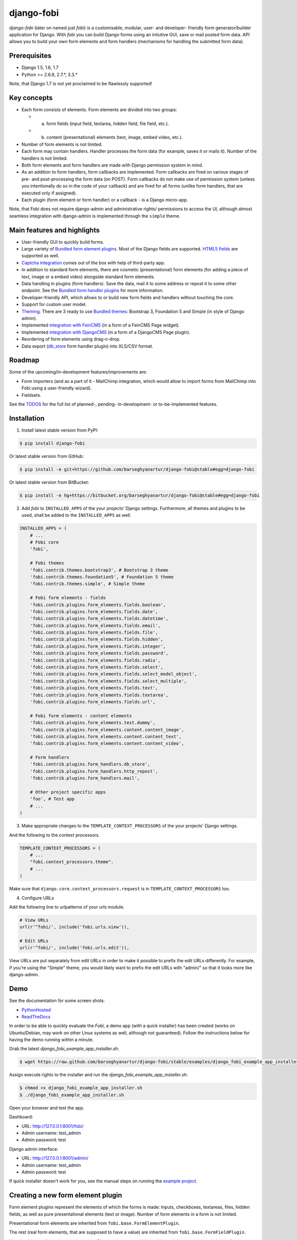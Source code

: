 ===============================================
django-fobi
===============================================
`django-fobi` (later on named just `fobi`) is a customisable, modular,
user- and developer- friendly form generator/builder application for Django. 
With `fobi` you can build Django forms using an intiutive GUI, save or
mail posted form data. API allows you to build your own form elements and
form handlers (mechanisms for handling the submitted form data).

Prerequisites
===============================================
- Django 1.5, 1.6, 1.7
- Python >= 2.6.8, 2.7.*, 3.3.*

Note, that Django 1.7 is not yet proclaimed to be flawlessly supported!

Key concepts
===============================================
- Each form consists of elements. Form elements are divided
  into two groups:

  - (a) form fields (input field, textarea, hidden field, file field, etc.).
  - (b) content (presentational) elements (text, image, embed video, etc.).

- Number of form elements is not limited.
- Each form may contain handlers. Handler processes the form data (for example,
  saves it or mails it). Number of the handlers is not limited.
- Both form elements and form handlers are made with Django permission system 
  in mind.
- As an addition to form handlers, form callbacks are implemented. Form 
  callbacks are fired on various stages of pre- and post-processing the form
  data (on POST). Form callbacks do not make use of permission system (unless
  you intentionally do so in the code of your callback) and are fired for all 
  forms (unlike form handlers, that are executed only if assigned).
- Each plugin (form element or form handler) or a callback - is a Django
  micro-app.

Note, that Fobi does not require django-admin and administrative rights/
permissions to access the UI, although almost seamless integration with
django-admin is implemented through the ``simple`` theme.

Main features and highlights
===============================================
- User-friendly GUI to quickly build forms.
- Large variety of `Bundled form element plugins`_. Most of the Django fields
  are supported. `HTML5 fields`_ are supported as well.
- `Captcha integration
  <https://github.com/barseghyanartur/django-fobi/tree/stable/src/fobi/contrib/plugins/form_elements/fields/captcha>`_
  comes out of the box with help of third-party app.
- In addition to standard form elements, there are cosmetic (presentational)
  form elements (for adding a piece of text, image or a embed video)
  alongside standard form elements.
- Data handling in plugins (form handlers). Save the data, mail it to some
  address or repost it to some other endpoint. See the
  `Bundled form handler plugins`_ for more information.
- Developer-friendly API, which allows to or build new form fields and handlers
  without touching the core.
- Support for custom user model.
- `Theming`_. There are 3 ready to use `Bundled themes`_: Bootstrap 3,
  Foundation 5 and Simple (in style of Django admin).
- Implemented `integration with FeinCMS
  <https://github.com/barseghyanartur/django-fobi/tree/stable/src/fobi/contrib/apps/feincms_integration>`_
  (in a form of a FeinCMS Page widget).
- Implemented `integration with DjangoCMS
  <https://github.com/barseghyanartur/django-fobi/tree/stable/src/fobi/contrib/apps/djangocms_integration>`_
  (in a form of a DjangoCMS Page plugin).
- Reordering of form elements using drag-n-drop.
- Data export (`db_store 
  <https://github.com/barseghyanartur/django-fobi/tree/stable/src/fobi/contrib/plugins/form_handlers/db_store>`_
  form handler plugin) into XLS/CSV format.

Roadmap
===============================================
Some of the upcoming/in-development features/improvements are:

- Form importers (and as a part of it - MailChimp integration,
  which would allow to import forms from MailChimp into Fobi using
  a user-friendly wizard).
- Fieldsets.

See the `TODOS <https://raw.githubusercontent.com/barseghyanartur/django-fobi/master/TODOS.rst>`_
for the full list of planned-, pending- in-development- or to-be-implemented
features.

Installation
===============================================

1. Install latest stable version from PyPI:

.. code-block:: none

    $ pip install django-fobi

Or latest stable version from GitHub:

.. code-block:: none

    $ pip install -e git+https://github.com/barseghyanartur/django-fobi@stable#egg=django-fobi

Or latest stable version from BitBucket:

.. code-block:: none

    $ pip install -e hg+https://bitbucket.org/barseghyanartur/django-fobi@stable#egg=django-fobi

2. Add `fobi` to ``INSTALLED_APPS`` of the your projects' Django settings. 
   Furthermore, all themes and plugins to be used, shall be added to the
   ``INSTALLED_APPS`` as well.

.. code-block:: python

    INSTALLED_APPS = (
        # ...
        # Fobi core
        'fobi',

        # Fobi themes
        'fobi.contrib.themes.bootstrap3', # Bootstrap 3 theme
        'fobi.contrib.themes.foundation5', # Foundation 5 theme
        'fobi.contrib.themes.simple', # Simple theme

        # Fobi form elements - fields
        'fobi.contrib.plugins.form_elements.fields.boolean',
        'fobi.contrib.plugins.form_elements.fields.date',
        'fobi.contrib.plugins.form_elements.fields.datetime',
        'fobi.contrib.plugins.form_elements.fields.email',
        'fobi.contrib.plugins.form_elements.fields.file',
        'fobi.contrib.plugins.form_elements.fields.hidden',
        'fobi.contrib.plugins.form_elements.fields.integer',
        'fobi.contrib.plugins.form_elements.fields.password',
        'fobi.contrib.plugins.form_elements.fields.radio',
        'fobi.contrib.plugins.form_elements.fields.select',
        'fobi.contrib.plugins.form_elements.fields.select_model_object',
        'fobi.contrib.plugins.form_elements.fields.select_multiple',
        'fobi.contrib.plugins.form_elements.fields.text',
        'fobi.contrib.plugins.form_elements.fields.textarea',
        'fobi.contrib.plugins.form_elements.fields.url',

        # Fobi form elements - content elements
        'fobi.contrib.plugins.form_elements.test.dummy',
        'fobi.contrib.plugins.form_elements.content.content_image',
        'fobi.contrib.plugins.form_elements.content.content_text',
        'fobi.contrib.plugins.form_elements.content.content_video',

        # Form handlers
        'fobi.contrib.plugins.form_handlers.db_store',
        'fobi.contrib.plugins.form_handlers.http_repost',
        'fobi.contrib.plugins.form_handlers.mail',

        # Other project specific apps
        'foo', # Test app
        # ...
    )

3. Make appropriate changes to the ``TEMPLATE_CONTEXT_PROCESSORS`` of the your
   projects' Django settings.

And the following to the context processors.

.. code-block:: python

    TEMPLATE_CONTEXT_PROCESSORS = (
        # ...
        "fobi.context_processors.theme".
        # ...
    )

Make sure that ``django.core.context_processors.request`` is in
``TEMPLATE_CONTEXT_PROCESSORS`` too.

4. Configure URLs

Add the following line to urlpatterns of your urls module.

.. code-block:: python

    # View URLs
    url(r'^fobi/', include('fobi.urls.view')),

    # Edit URLs
    url(r'^fobi/', include('fobi.urls.edit')),

View URLs are put separately from edit URLs in order to make it possible
to prefix the edit URLs differently. For example, if you're using the
"Simple" theme, you would likely want to prefix the edit URLs with "admin/"
so that it looks more like django-admin.

Demo
===============================================
See the documentation for some screen shots:

- `PythonHosted <http://pythonhosted.org/django-fobi/#screenshots>`_
- `ReadTheDocs <http://django-fobi.readthedocs.org/en/latest/#screenshots>`_

In order to be able to quickly evaluate the `Fobi`, a demo app (with a quick
installer) has been created (works on Ubuntu/Debian, may work on other Linux
systems as well, although not guaranteed). Follow the instructions below for
having the demo running within a minute.

Grab the latest `django_fobi_example_app_installer.sh`:

.. code-block:: none

    $ wget https://raw.github.com/barseghyanartur/django-fobi/stable/examples/django_fobi_example_app_installer.sh

Assign execute rights to the installer and run the
`django_fobi_example_app_installer.sh`:

.. code-block:: none

    $ chmod +x django_fobi_example_app_installer.sh
    $ ./django_fobi_example_app_installer.sh

Open your browser and test the app.

Dashboard:

- URL: http://127.0.0.1:8001/fobi/
- Admin username: test_admin
- Admin password: test

Django admin interface:

- URL: http://127.0.0.1:8001/admin/
- Admin username: test_admin
- Admin password: test

If quick installer doesn't work for you, see the manual steps on running the
`example project
<https://github.com/barseghyanartur/django-fobi/tree/stable/examples>`_.

Creating a new form element plugin
===============================================
Form element plugins represent the elements of which the forms is made:
Inputs, checkboxes, textareas, files, hidden fields, as well as pure
presentational elements (text or image). Number of form elements in a form
is not limited.

Presentational form elements are inherited from ``fobi.base.FormElementPlugin``.

The rest (real form elements, that are supposed to have a value)
are inherited from ``fobi.base.FormFieldPlugin``.

You should see a form element plugin as a Django micro app, which could have
its' own models, admin interface, etc.

Fobi comes with several bundled form element plugins. Do check the source code
as example.

Let's say, you want to create a textarea form element plugin.

There are several properties, each textarea should have. They are:

- `label` (string): HTML label of the textarea.
- `name` (string): HTML name of the textarea.
- `initial` (string): Initial value of the textarea.
- `required` (bool): Flag, which tells us whether the field is required or
  optional.

Let's name that plugin `sample_textarea`. The plugin directory should then have
the following structure.

.. code-block:: none

    path/to/sample_textarea/
    ├── __init__.py
    ├── fobi_form_elements.py # Where plugins are defined and registered
    ├── forms.py # Plugin configuration form
    └── widgets.py # Where plugins widgets are defined

Form element plugins should be registered in "fobi_form_elements.py" file. Each
plugin module should be put into the ``INSTALLED_APPS`` of your Django
projects' settings.

In some cases, you would need plugin specific overridable settings (see
``fobi.contrib.form_elements.fields.content.content_image`` plugin as an
example). You are advised to write your settings in such a way, that variables
of your Django project settings module would have `FOBI_PLUGIN_` prefix.

Define and register the form element plugin
-----------------------------------------------
Step by step review of a how to create and register a plugin and plugin
widgets. Note, that Fobi autodiscovers your plugins if you place them into a
file named `fobi_form_elements.py` of any Django app listed in
``INSTALLED_APPS`` of your Django projects' settings module.

path/to/sample_textarea/fobi_form_elements.py
~~~~~~~~~~~~~~~~~~~~~~~~~~~~~~~~~~~~~~~~~~~~~~~
A single form element plugin is registered by its' UID.

Required imports.

.. code-block:: python

    from django import forms
    from fobi.base import FormFieldPlugin, form_element_plugin_registry
    from path.to.sample_textarea.forms import SampleTextareaForm

Defining the Sample textarea plugin.

.. code-block:: python

    class SampleTextareaPlugin(FormFieldPlugin):
        uid = "sample_textarea"
        name = "Sample Textarea"
        form = SampleTextareaForm
        group = "Samples" # Group to which the plugin belongs to
        
        def get_form_field_instances(self):
            kwargs = {
                'required': self.data.required,
                'label': self.data.label,
                'initial': self.data.initial,
                'widget': forms.widgets.Textarea(attrs={})
            }

            return [(self.data.name, forms.CharField, kwargs),]

Registering the ``SampleTextareaPlugin`` plugin.

.. code-block:: python

    form_element_plugin_registry.register(SampleTextareaPlugin)

Note, that in case you want to define a pure presentational element, make use
of ``fobi.base.FormElementPlugin`` for subclassing, instead of
``fobi.base.FormFieldPlugin``.
See the source of the content plugins
(fobi.contrib.plugins.form_elements.content) as a an example.

There might be cases, when you need to do additional handling of the data upon
the successful form submittion. In such cases, you will need to define a 
``submit_plugin_form_data`` method in the plugin, which accepts the 
following arguments:

- `form_entry` (fobi.models.FormEntry): Form entry, which is being submitted.
- `request` (django.http.HttpRequest): The Django HTTP request.
- `form` (django.forms.Form): Form object (a valid one, which contains 
  the ``cleaned_data`` attribute).
  
Example (taken from fobi.contrib.plugins.form_elements.fields.file):

.. code-block:: python

    def submit_plugin_form_data(self, form_entry, request, form):
        # Get the file path
        file_path = form.cleaned_data.get(self.data.name, None)
        if file_path:
            # Handle the upload
            saved_file = handle_uploaded_file(FILES_UPLOAD_DIR, file_path)
            # Overwrite ``cleaned_data`` of the ``form`` with path to moved
            # file.
            form.cleaned_data[self.data.name] = "{0}{1}".format(
                settings.MEDIA_URL, saved_file
                )

        # It's critically important to return the ``form`` with updated
        # ``cleaned_data``
        return form

In the example below, the original form is being modified. If you don't want
the original form to be modified, do not return anything.

Check the file form element plugin
(fobi.contrib.plugins.form_elements.fields.file) for complete example.

path/to/sample_textarea/forms.py
~~~~~~~~~~~~~~~~~~~~~~~~~~~~~~~~~~~~~~~~~~~~~~~
Why to have another file for defining forms? Just to keep the code clean and
less messy, although you could perfectly define all your plugin forms in the
module `fobi_form_elements.py`, it's recommended to keep it separate.

Take into consideration, that `forms.py` is not an autodiscovered file pattern.
All your form element plugins should be registered in modules named
`fobi_form_elements.py`.

Required imports.

.. code-block:: python

    from django import forms
    from fobi.base import BasePluginForm

Form for for ``SampleTextareaPlugin`` form element plugin.

.. code-block:: python

    class SampleTextareaForm(forms.Form, BasePluginForm):
        plugin_data_fields = [
            ("name", ""),
            ("label", ""),
            ("initial", ""),
            ("required", False)
        ]

    name = forms.CharField(label="Name", required=True)
    label = forms.CharField(label="Label", required=True)
    initial = forms.CharField(label="Initial", required=False)
    required = forms.BooleanField(label="Required", required=False)

Note that although it's not being checked in the code, but for form 
field plugins the following fields should be present in the plugin
form (``BasePluginForm``) and the form plugin (``FormFieldPlugin``):

- name

In some cases, you might want to do something with the data
before it gets saved. For that purpose, ``save_plugin_data`` method
has been introduced.

See the following `example
<https://github.com/barseghyanartur/django-fobi/blob/stable/src/fobi/contrib/plugins/form_elements/content/image/forms.py>`_.

.. code-block:: python

    def save_plugin_data(self, request=None):
        """
        Saving the plugin data and moving the file.
        """
        file_path = self.cleaned_data.get('file', None)
        if file_path:
            saved_image = handle_uploaded_file(IMAGES_UPLOAD_DIR, file_path)
            self.cleaned_data['file'] = saved_image

path/to/sample_textarea/widgets.py
~~~~~~~~~~~~~~~~~~~~~~~~~~~~~~~~~~~~~~~~~~~~~~~
Required imports.

.. code-block:: python

    from fobi.base import FormElementPluginWidget

Defining the base plugin widget.

.. code-block:: python

    class BaseSampleTextareaPluginWidget(FormElementPluginWidget):
        # Same as ``uid`` value of the ``SampleTextareaPlugin``.
        plugin_uid = "sample_textarea"

path/to/sample_layout/fobi_form_elements.py
~~~~~~~~~~~~~~~~~~~~~~~~~~~~~~~~~~~~~~~~~~~~~~~
Register in the registry (in some module which is for sure to be loaded; it's
handy to do it in the theme module).

Required imports.

.. code-block:: python

    from fobi.base import form_element_plugin_widget_registry
    from path.to.sample_textarea.widgets import BaseSampleTextareaPluginWidget

Define the theme specific plugin.

.. code-block:: python

    class SampleTextareaPluginWidget(BaseSampleTextareaPluginWidget):
        theme_uid = 'bootstrap3' # Theme for which the widget is loaded
        media_js = ['sample_layout/js/fobi.plugins.form_elements.sample_textarea.js',]
        media_css = ['sample_layout/css/fobi.plugins.form_elements.sample_textarea.css',]

Register the widget.

.. code-block:: python

    form_element_plugin_widget_registry.register(SampleTextareaPluginWidget)

Form element plugin final steps
~~~~~~~~~~~~~~~~~~~~~~~~~~~~~~~~~~~~~~~~~~~~~~~
Now, that everything is ready, make sure your plugin module is added to
``INSTALLED_APPS``.

.. code-block:: python

    INSTALLED_APPS = (
        # ...
        'path.to.sample_textarea',
        # ...
    )

Afterwards, go to terminal and type the following command.

.. code-block:: none

    $ ./manage.py fobi_sync_plugins

If your HTTP server is running, you would then be able to see the new plugin
in the edit form interface.

Dashboard URL: http://127.0.0.1:8000/fobi/

Note, that you have to be logged in, in order to use the dashboard. If your
new plugin doesn't appear, set the ``FOBI_DEBUG`` to True in your Django's
local settings module, re-run your code and check console for error
notifications.

Creating a new form handler plugin
===============================================
Form handler plugins handle the form data. Fobi comes with several bundled
form handler plugins, among which is the ``db_store`` and ``mail`` plugins,
which are responsible for saving the submitted form data into the database
and mailing the data to recipients specified. Number of form handlers in a
form is not limited. Certain form handlers are not configurable (for
example the ``db_store`` form handler isn't), while others are (``mail``,
``http_repost``).

You should see a form handler as a Django micro app, which could have its' own
models, admin interface, etc.

As said above, Fobi comes with several bundled form handler plugins. Do check
the source code as example.

Define and register the form handler plugin
-----------------------------------------------
Let's name that plugin `sample_mail`. The plugin directory should then have
the following structure.

.. code-block:: none

    path/to/sample_mail/
    ├── __init__.py
    ├── fobi_form_handlers.py # Where plugins are defined and registered
    └── forms.py # Plugin configuration form

Form handler plugins should be registered in "fobi_form_handlers.py" file.
Each plugin module should be put into the ``INSTALLED_APPS`` of your Django
projects' settings.

path/to/sample_mail/fobi_form_handlers.py
~~~~~~~~~~~~~~~~~~~~~~~~~~~~~~~~~~~~~~~~~~~~~~~
A single form handler plugin is registered by its' UID.

Required imports.

.. code-block:: python

    import json
    from django.core.mail import send_mail
    from fobi.base import FormHandlerPlugin, form_handler_plugin_registry
    from path.to.sample_mail.forms import SampleMailForm

Defining the Sample mail handler plugin.

.. code-block:: python

    class SampleMailHandlerPlugin(FormHandlerPlugin):
        uid = "sample_mail"
        name = _("Sample mail")
        form = SampleMailForm

        def run(self, form_entry, request, form):
            send_mail(
                self.data.subject,
                json.dumps(form.cleaned_data),
                self.data.from_email,
                [self.data.to_email],
                fail_silently = True
                )

Some form handlers are configurable, some others not. In order to
have a user friendly way of showing the form handler settings, what's
sometimes needed, a ``plugin_data_repr`` method has been introducd.
Simplest implementation of it would look as follows:

.. code-block:: python

    def plugin_data_repr(self):
        """
        Human readable representation of plugin data.

        :return string:
        """
        return self.data.__dict__

path/to/sample_mail/forms.py
~~~~~~~~~~~~~~~~~~~~~~~~~~~~~~~~~~~~~~~~~~~~~~~
If plugin is configurable, it has configuration data. A single form may have
unlimited number of same plugins. Imagine, you want to have different subjects
and additional body texts for different user groups. You could then assign two
form handler ``mail`` plugins to the form. Of course, saving the posted form
data many times does not make sense, but it's up to the user. So, in case if
plugin is configurable, it should have a form.

Why to have another file for defining forms? Just to keep the code clean and
less messy, although you could perfectly define all your plugin forms in the
module `fobi_form_handlers.py`, it's recommended to keep it separate.

Take into consideration, that `forms.py` is not an autodiscovered file pattern.
All your form handler plugins should be registered in modules named
`fobi_form_handlers.py`.

Required imports.

.. code-block:: python

    from django import forms
    from django.utils.translation import ugettext_lazy as _
    from fobi.base import BasePluginForm

Defining the form for Sample mail handler plugin.

.. code-block:: python

    class MailForm(forms.Form, BasePluginForm):
        plugin_data_fields = [
            ("from_name", ""),
            ("from_email", ""),
            ("to_name", ""),
            ("to_email", ""),
            ("subject", ""),
            ("body", ""),
        ]

        from_name = forms.CharField(label=_("From name"), required=True)
        from_email = forms.EmailField(label=_("From email"), required=True)
        to_name = forms.CharField(label=_("To name"), required=True)
        to_email = forms.EmailField(label=_("To email"), required=True)
        subject = forms.CharField(label=_("Subject"), required=True)
        body = forms.CharField(label=_("Body"), required = False,
                               widget=forms.widgets.Textarea)

After the plugin has been processed, all its' data is available in a
``plugin_instance.data`` container (for example,
``plugin_instance.data.subject`` or ``plugin_instance.data.from_name``).

Prioritise the excecution order
~~~~~~~~~~~~~~~~~~~~~~~~~~~~~~~~~~~~~~~~~~~~~~~
Some form handlers shall be executed prior others. A good example of such, is
a combination of "mail" and "db_save" form handlers for the form. In case of
large files posted, submittion of form data would fail if "mail" plugin would
be executed after "db_save" has been executed. That's why it's possible to
prioritise that ordering in a ``FOBI_FORM_HANDLER_PLUGINS_EXECUTION_ORDER``
setting variable.

If not specified or left empty, form handler plugins would be ran in the order
of discovery. All form handler plugins that are not listed in the
``FORM_HANDLER_PLUGINS_EXECUTION_ORDER``, would be ran after the plugins that
are mentioned there.

.. code-block:: python

    FORM_HANDLER_PLUGINS_EXECUTION_ORDER = (
        'http_repost',
        'mail',
        # The 'db_store' is left out intentionally, since it should
        # be the last plugin to be executed.
    )

Form handler plugin custom actions
~~~~~~~~~~~~~~~~~~~~~~~~~~~~~~~~~~~~~~~~~~~~~~~
By default, a single form handler plugin has at least a "delete" action.
If plugin is configurable, it gets an "edit" action as well.

For some of your plugins, you may want to register a custom action. For
example, the "db_store" plugin does have one, for showing a link to
a listing page with saved form data for the form given.

For such cases, define a ``custom_actions`` method in your form handler
plugin. That method shall return a list of triples. In each triple,
first value is the URL, second value is the title and the third value
is the icon of the URL.

The following example is taken from the "db_store" plugin.

.. code-block:: python

    def custom_actions(self):
        """
        Adding a link to view the saved form enties.

        :return iterable:
        """
        return (
            (
                reverse('fobi.contrib.plugins.form_handlers.db_store.view_saved_form_data_entries'),
                _("View entries"),
                'glyphicon glyphicon-list'
            ),
        )

Form handler plugin final steps
~~~~~~~~~~~~~~~~~~~~~~~~~~~~~~~~~~~~~~~~~~~~~~~
Do not forget to add the form handler plugin module to ``INSTALLED_APPS``.

.. code-block:: python

    INSTALLED_APPS = (
        # ...
        'path.to.sample_mail',
        # ...
    )

Afterwards, go to terminal and type the following command.

.. code-block:: none

    $ ./manage.py fobi_sync_plugins

If your HTTP server is running, you would then be able to see the new plugin
in the edit form interface.

Creating a form callback
===============================================
Form callbacks are additional hooks, that are executed on various stages of
the form submission.

Let's place the callback in the `foo` module. The plugin directory should then
have the following
structure.

.. code-block:: none

    path/to/foo/
    ├── __init__.py
    └── fobi_form_callbacks.py # Where callbacks are defined and registered

See the callback example below.

Required imports.

.. code-block:: python

    from fobi.constants import (
        CALLBACK_BEFORE_FORM_VALIDATION,
        CALLBACK_FORM_VALID_BEFORE_SUBMIT_PLUGIN_FORM_DATA,
        CALLBACK_FORM_VALID, CALLBACK_FORM_VALID_AFTER_FORM_HANDLERS,
        CALLBACK_FORM_INVALID
        )
    from fobi.base import FormCallback, form_callback_registry

Define and register the callback

.. code-block:: python

    class SampleFooCallback(FormCallback):
        stage = CALLBACK_FORM_VALID

        def callback(self, form_entry, request, form):
            print("Great! Your form is valid!")

    form_callback_registry.register(SampleFooCallback)

Add the callback module to ``INSTALLED_APPS``.

.. code-block:: python

    INSTALLED_APPS = (
        # ...
        'path.to.foo',
        # ...
    )

Suggestions
===============================================
Custom action for the form
-----------------------------------------------
Sometimes, you would want to specify a different action for the form.
Although it's possible to define a custom form action (``action`` field
in the "Form properties" tab), you're advised to use the ``http_repost`` 
plugin instead, since then the form would be still validated locally
and only then the valid data, as is, would be sent to the desired
endpoint.

Take in mind, that if both cases, if CSRF protection is enabled on
the endpoint, your post request would result an error.

When you want to customise too many things
-----------------------------------------------
Fobi, with its' flexible form elements, form handlers and form callbacks
is very customisable. However, there might be cases when you need to
override entire view to fit your needs. Take a look at the
`FeinCMS integration
<https://github.com/barseghyanartur/django-fobi/tree/stable/src/fobi/contrib/apps/feincms_integration/widgets.py>`_
or `DjangoCMS integration
<https://github.com/barseghyanartur/django-fobi/blob/stable/src/fobi/contrib/apps/djangocms_integration/cms_plugins.py>`
as a good example of such. You may also want to compare the code from original
view ``fobi.views.view_form_entry`` with the code from the widget to get a
better idea of what could be changed in your case. If need a good advice,
just ask me.

Theming
===============================================
`Fobi` comes with theming API. While there are several ready-to-use themes:

- Bootstrap 3 theme
- Foundation 5 theme
- Simple theme in style of the Django admin

Have in mind, that creating a brand new theme could be time consuming.
Instead, you are advised to extend existing themes or in the worst case,
if too much customisation required, create your own themes based on
existing ones (just copy the desired theme to your project directory and
work it out further).

It's possible to use different templates for all "view" and "edit"
actions (see the source code of the "simple" theme). Both Bootstrap 3 and
Foundation 5 themes look great. Although if you can't use any of those,
the "simple" theme is the best start, since it looks just like django-admin.

Create a new theme
-----------------------------------------------

Let's place the theme in the `sample_theme` module. The theme directory 
should then have the following structure.

.. code-block:: none

    path/to/sample_theme/
    ├── static
    │   ├── css
    │   │   └── sample_theme.css
    │   └── js
    │       └── sample_theme.js
    ├── templates
    │   └── sample_theme
    │       ├── _base.html
    │       ├── add_form_element_entry.html
    │       ├── ...
    │       └── view_form_entry_ajax.html
    ├── __init__.py
    ├── fobi_form_elements.py
    └── fobi_themes.py # Where themes are defined and registered

See the theme example below.

.. code-block:: python

    from django.utils.translation import ugettext_lazy as _

    from fobi.base import BaseTheme, theme_registry

    class SampleTheme(BaseTheme):
        """
        Sample theme.
        """
        uid = 'sample'
        name = _("Sample")

        media_css = (
            'sample_theme/css/sample_theme.css',
            'css/fobi.core.css',
        )

        media_js = (
            'js/jquery-1.10.2.min.js',
            'jquery-ui/js/jquery-ui-1.10.3.custom.min.js',
            'js/jquery.slugify.js',
            'js/fobi.core.js',
            'sample_theme/js/sample_theme.js',
        )

        # Form element specific
        form_element_html_class = 'form-control'
        form_radio_element_html_class = 'radio'
        form_element_checkbox_html_class = 'checkbox'

        form_edit_form_entry_option_class = 'glyphicon glyphicon-edit'
        form_delete_form_entry_option_class = 'glyphicon glyphicon-remove'
        form_list_container_class = 'list-inline'

        # Templates
        master_base_template = 'sample_theme/_base.html'
        base_template = 'sample_theme/base.html'

        form_ajax = 'sample_theme/snippets/form_ajax.html'
        form_snippet_template_name = 'sample_theme/snippets/form_snippet.html'
        form_properties_snippet_template_name = 'sample_theme/snippets/form_properties_snippet.html'
        messages_snippet_template_name = 'sample_theme/snippets/messages_snippet.html'

        add_form_element_entry_template = 'sample_theme/add_form_element_entry.html'
        add_form_element_entry_ajax_template = 'sample_theme/add_form_element_entry_ajax.html'

        add_form_handler_entry_template = 'sample_theme/add_form_handler_entry.html'
        add_form_handler_entry_ajax_template = 'sample_theme/add_form_handler_entry_ajax.html'

        create_form_entry_template = 'sample_theme/create_form_entry.html'
        create_form_entry_ajax_template = 'bootstrap3/create_form_entry_ajax.html'

        dashboard_template = 'sample_theme/dashboard.html'

        edit_form_element_entry_template = 'sample_theme/edit_form_element_entry.html'
        edit_form_element_entry_ajax_template = 'sample_theme/edit_form_element_entry_ajax.html'

        edit_form_entry_template = 'sample_theme/edit_form_entry.html'
        edit_form_entry_ajax_template = 'sample_theme/edit_form_entry_ajax.html'

        edit_form_handler_entry_template = 'sample_theme/edit_form_handler_entry.html'
        edit_form_handler_entry_ajax_template = 'sample_theme/edit_form_handler_entry_ajax.html'

        form_entry_submitted_template = 'sample_theme/form_entry_submitted.html'
        form_entry_submitted_ajax_template = 'sample_theme/form_entry_submitted_ajax.html'

        view_form_entry_template = 'sample_theme/view_form_entry.html'
        view_form_entry_ajax_template = 'sample_theme/view_form_entry_ajax.html'

Registering the ``SampleTheme`` plugin.

.. code-block:: python

    theme_registry.register(SampleTheme)

Sometimes you would want to attach additional properties to the theme
in order to use them later in templates (rememeber, current theme object
is always available in templates under name `fobi_theme`).

For such cases you would need to define a variable in your project's settings
module, called ``FOBI_CUSTOM_THEME_DATA``. See the following code as example:

.. code-block:: python

    # Fobi custom theme data for to be displayed in third party apps
    # like `django-registraton`.
    FOBI_CUSTOM_THEME_DATA = {
        'bootstrap3': {
            'page_header_html_class': '',
            'form_html_class': 'form-horizontal',
            'form_button_outer_wrapper_html_class': 'control-group',
            'form_button_wrapper_html_class': 'controls',
            'form_button_html_class': 'btn',
            'form_primary_button_html_class': 'btn-primary pull-right',
        },
        'foundation5': {
            'page_header_html_class': '',
            'form_html_class': 'form-horizontal',
            'form_button_outer_wrapper_html_class': 'control-group',
            'form_button_wrapper_html_class': 'controls',
            'form_button_html_class': 'radius button',
            'form_primary_button_html_class': 'btn-primary',
        },
        'simple': {
            'page_header_html_class': '',
            'form_html_class': 'form-horizontal',
            'form_button_outer_wrapper_html_class': 'control-group',
            'form_button_wrapper_html_class': 'submit-row',
            'form_button_html_class': 'btn',
            'form_primary_button_html_class': 'btn-primary',
        }
    }

You would now be able to access the defined extra properties in templates
as shown below.

.. code-block:: html

    <div class="{{ fobi_theme.custom_data.form_button_wrapper_html_class }}">

You likely would want to either remove the footer text or change it. Define
a variable in your project's settings module, called ``FOBI_THEME_FOOTER_TEXT``.
See the following code as example:

.. code-block:: python

    FOBI_THEME_FOOTER_TEXT = gettext('&copy; django-fobi example site 2014')

Below follow the properties of the theme:

- ``base_edit``
- ``base_view``

There are generic templates made in order to simplify theming. Some
of them you would never need to override. Some others, you would likely
want to.

Templates that you likely would want to re-write in your custom
theme implemention are marked with three asterics (\*\*\*):

.. code-block:: none

    generic
    ├── snippets
    │   ├── form_ajax.html
    │   ├── form_edit_ajax.html
    │   ├── *** form_properties_snippet.html
    │   ├── *** form_snippet.html
    │   ├── --- form_edit_snippet.html (does not exist in generic templates)
    │   ├── --- form_view_snippet.html (does not exist in generic templates)
    │   ├── form_view_ajax.html
    │   └── messages_snippet.html
    │
    ├── _base.html
    ├── add_form_element_entry.html
    ├── add_form_element_entry_ajax.html
    ├── add_form_handler_entry.html
    ├── add_form_handler_entry_ajax.html
    ├── base.html
    ├── create_form_entry.html
    ├── create_form_entry_ajax.html
    ├── *** dashboard.html
    ├── edit_form_element_entry.html
    ├── edit_form_element_entry_ajax.html
    ├── edit_form_entry.html
    ├── *** edit_form_entry_ajax.html
    ├── edit_form_handler_entry.html
    ├── edit_form_handler_entry_ajax.html
    ├── form_entry_submitted.html
    ├── *** form_entry_submitted_ajax.html
    ├── *** theme.html
    ├── view_form_entry.html
    └── view_form_entry_ajax.html

From all of the templates listed above, the _base.html template is
the most influenced by the Bootstrap 3 theme.

Make changes to an existing theme
-----------------------------------------------
As said above, making your own theme from scratch could be costy. Instead,
you can override/reuse an existing one and change it to your needs with
minimal efforts. See the `override simple theme
<https://github.com/barseghyanartur/django-fobi/tree/master/examples/simple/override_simple_theme/>`_
example. In order to see it in action, run the project with
`settings_override_simple_theme
<https://github.com/barseghyanartur/django-fobi/blob/master/examples/simple/settings_override_simple_theme.py>`_
option:

.. code-block:: none

    ./manage.py runserver --settings=settings_override_simple_theme

Details explained below.

Directory structure
~~~~~~~~~~~~~~~~~~~~~~~~~~~~~~~~~~~~~~~~~~~~~~~
.. code-block:: none

    override_simple_theme/
    ├── static
    │   └── override_simple_theme
    │       ├── css
    │       │   └── override-simple-theme.css
    │       └── js
    │           └── override-simple-theme.js
    │       
    ├── templates
    │   └── override_simple_theme
    │       ├── snippets
    │       │   └── form_ajax.html
    │       └── base_view.html
    ├── __init__.py
    └── fobi_themes.py # Where themes are defined and registered

fobi_themes.py
~~~~~~~~~~~~~~~~~~~~~~~~~~~~~~~~~~~~~~~~~~~~~~~
Overriding the "simple" theme.

.. code-block:: python

    __all__ = ('MySimpleTheme',)

    from fobi.base import theme_registry

    from fobi.contrib.themes.simple.fobi_themes import SimpleTheme

    class MySimpleTheme(SimpleTheme):
        html_classes = ['my-simple-theme',]
        base_view_template = 'override_simple_theme/base_view.html'
        form_ajax = 'override_simple_theme/snippets/form_ajax.html'

Register the overridden theme. Note, that it's important to set the `force`
argument to True, in order to override the original theme. Force can be
applied only once (for a overridden element).

.. code-block:: python

    theme_registry.register(MySimpleTheme, force=True)

templates/override_simple_theme/base_view.html
~~~~~~~~~~~~~~~~~~~~~~~~~~~~~~~~~~~~~~~~~~~~~~~
.. code-block:: html

    {% extends "simple/base_view.html" %}

    {% load static %}

    {% block stylesheets %}
    <link
      href="{% static 'override_simple_theme/css/override-simple-theme.css' %}"
      rel="stylesheet" media="all" />
    {% endblock stylesheets %}

    {% block main-wrapper %}
    <div id="sidebar">
      <h2>It's easy to override a theme!</h2>
    </div>

    {{ block.super }}
    {% endblock main-wrapper %}

templates/override_simple_theme/snippets/form_ajax.html
~~~~~~~~~~~~~~~~~~~~~~~~~~~~~~~~~~~~~~~~~~~~~~~~~~~~~~~
.. code-block:: html

    {% extends "fobi/generic/snippets/form_ajax.html" %}

    {% block form_html_class %}basic-grey{% endblock %}

Permissions
===============================================
Plugin system allows administrators to specify the access rights to every
plugin. Fobi permissions are based on Django Users and User Groups. Access
rights are managable via Django admin ("/admin/fobi/formelement/",
"/admin/fobi/formhandler/"). If user doesn't have the rights to access plugin,
it doesn't appear on his form even if has been added to it (imagine, you have
once granted the right to use the news plugin to all users, but later on
decided to limit it to Staff members group only). Note, that superusers have
access to all plugins.

            Plugin access rights management interface in Django admin

.. code-block:: none

    ┌──────────────────────────┬───────────────────────┬───────────────────────┐
    │ `Plugin`                 │ `Users`               │ `Groups`              │
    ├──────────────────────────┼───────────────────────┼───────────────────────┤
    │ Text                     │ John Doe              │ Form builder users    │
    ├──────────────────────────┼───────────────────────┼───────────────────────┤
    │ Textarea                 │                       │ Form builder users    │
    ├──────────────────────────┼───────────────────────┼───────────────────────┤
    │ File                     │ Oscar, John Doe       │ Staff members         │
    ├──────────────────────────┼───────────────────────┼───────────────────────┤
    │ URL                      │                       │ Form builder users    │
    ├──────────────────────────┼───────────────────────┼───────────────────────┤
    │ Hidden                   │                       │ Form builder users    │
    └──────────────────────────┴───────────────────────┴───────────────────────┘

Management commands
===============================================
There are several management commands available.

- `fobi_find_broken_entries`. Find broken form element/handler entries that
  occur when some plugin which did exist in the system, no longer exists.
- `fobi_sync_plugins`. Should be ran each time a new plugin is being added to
  the Fobi.
- `fobi_update_plugin_data`. A mechanism to update existing plugin data in 
  case if it had become invalid after a change in a plugin. In order for it
  to work, each plugin should implement and ``update`` method, in which the
  data update happens.

Tuning
===============================================
There are number of Dash settings you can override in the settings module of
your Django project:

- `FOBI_RESTRICT_PLUGIN_ACCESS` (bool): If set to True, (Django) permission 
  system for dash plugins is enabled. Defaults to True. Setting this to False
  makes all plugins available for all users.
- `FOBI_DEFAULT_THEME` (str): Active (default) theme UID. Defaults to
  "bootstrap3".
- `FORM_HANDLER_PLUGINS_EXECUTION_ORDER` (list of tuples): Order in which the
  form handlers are executed. See the "Prioritise the excecution order"
  section for details.

For tuning of specific contrib plugin, see the docs in the plugin directory.

Bundled plugins and themes
===============================================
Fobi ships with number of bundled form element- and form handler- plugins, 
as well as themes which are ready to be used as is.

Bundled form element plugins
-----------------------------------------------
Below a short overview of the form element plugins. See the README.rst file
in directory of each plugin for details.

Fields
~~~~~~~~~~~~~~~~~~~~~~~~~~~~~~~~~~~~~~~~~~~~~~~
- `Birthday (year, month, day selection drop-downs)
  <https://github.com/barseghyanartur/django-fobi/tree/stable/src/fobi/contrib/plugins/form_elements/fields/birthday/>`_
- `Boolean (checkbox)
  <https://github.com/barseghyanartur/django-fobi/tree/stable/src/fobi/contrib/plugins/form_elements/fields/boolean/>`_
- `Captcha
  <https://github.com/barseghyanartur/django-fobi/tree/stable/src/fobi/contrib/plugins/form_elements/fields/captcha/>`_
- `Date
  <https://github.com/barseghyanartur/django-fobi/tree/stable/src/fobi/contrib/plugins/form_elements/fields/date/>`_
- `DateTime
  <https://github.com/barseghyanartur/django-fobi/tree/stable/src/fobi/contrib/plugins/form_elements/fields/datetime/>`_
- `Email
  <https://github.com/barseghyanartur/django-fobi/tree/stable/src/fobi/contrib/plugins/form_elements/fields/email/>`_
- `File
  <https://github.com/barseghyanartur/django-fobi/tree/stable/src/fobi/contrib/plugins/form_elements/fields/file/>`_
- `Hidden
  <https://github.com/barseghyanartur/django-fobi/tree/stable/src/fobi/contrib/plugins/form_elements/fields/hidden/>`_
- `Password
  <https://github.com/barseghyanartur/django-fobi/tree/stable/src/fobi/contrib/plugins/form_elements/fields/password/>`_
- `Radio select (radio button)
  <https://github.com/barseghyanartur/django-fobi/tree/stable/src/fobi/contrib/plugins/form_elements/fields/radio/>`_
- `Input
  <https://github.com/barseghyanartur/django-fobi/tree/stable/src/fobi/contrib/plugins/form_elements/fields/input/>`_
- `Integer
  <https://github.com/barseghyanartur/django-fobi/tree/stable/src/fobi/contrib/plugins/form_elements/fields/integer/>`_
- `Select (drop-down)
  <https://github.com/barseghyanartur/django-fobi/tree/stable/src/fobi/contrib/plugins/form_elements/fields/select/>`_
- `Select model object (drop-down)
  <https://github.com/barseghyanartur/django-fobi/tree/stable/src/fobi/contrib/plugins/form_elements/fields/select_model_object/>`_
- `Select multiple (drop-down)
  <https://github.com/barseghyanartur/django-fobi/tree/stable/src/fobi/contrib/plugins/form_elements/fields/select_multiple/>`_
- `Text
  <https://github.com/barseghyanartur/django-fobi/tree/stable/src/fobi/contrib/plugins/form_elements/fields/text/>`_
- `Textarea
  <https://github.com/barseghyanartur/django-fobi/tree/stable/src/fobi/contrib/plugins/form_elements/fields/textarea/>`_
- `URL
  <https://github.com/barseghyanartur/django-fobi/tree/stable/src/fobi/contrib/plugins/form_elements/fields/url/>`_

Content
~~~~~~~~~~~~~~~~~~~~~~~~~~~~~~~~~~~~~~~~~~~~~~~
Content plugins are presentational plugins, that make your forms look more
complete and content rich.

- `Content image
  <https://github.com/barseghyanartur/django-fobi/tree/stable/src/fobi/contrib/plugins/form_elements/content/content_image/>`_:
  Insert an image.
- `Content text
  <https://github.com/barseghyanartur/django-fobi/tree/stable/src/fobi/contrib/plugins/form_elements/content/content_text/>`_:
  Add text.
- `Content video
  <https://github.com/barseghyanartur/django-fobi/tree/stable/src/fobi/contrib/plugins/form_elements/content/content_video/>`_:
  Add an embed YouTube or Vimeo video.

Test
~~~~~~~~~~~~~~~~~~~~~~~~~~~~~~~~~~~~~~~~~~~~~~~
Test plugins are made for dev purposes only.

- `Dummy
  <https://github.com/barseghyanartur/django-fobi/tree/stable/src/fobi/contrib/plugins/form_elements/test/dummy/>`_:
  Mainly for dev purposes.


Bundled form handler plugins
-----------------------------------------------
Below a short overview of the form handler plugins. See the README.rst file
in directory of each plugin for details.

- `DB store
  <https://github.com/barseghyanartur/django-fobi/tree/stable/src/fobi/contrib/plugins/form_handlers/db_store/>`_:
  Stores form data in a database.
- `HTTP repost
  <https://github.com/barseghyanartur/django-fobi/tree/stable/src/fobi/contrib/plugins/form_handlers/http_repost/>`_:
  Repost the POST request to another endpoint.
- `Mail
  <https://github.com/barseghyanartur/django-fobi/tree/stable/src/fobi/contrib/plugins/form_handlers/mail/>`_:
  Send the form data by email.

Bundled themes
-----------------------------------------------
Below a short overview of the themes. See the README.rst file in directory
of each theme for details.

- `Bootstrap 3
  <https://github.com/barseghyanartur/django-fobi/tree/stable/src/fobi/contrib/themes/bootstrap3/>`_:
  Bootstrap 3 theme.
- `Foundation 5
  <https://github.com/barseghyanartur/django-fobi/tree/stable/src/fobi/contrib/themes/foundation5/>`_:
  Foundation 5 theme.
- `Simple
  <https://github.com/barseghyanartur/django-fobi/tree/stable/src/fobi/contrib/themes/simple/>`_:
  Basic theme. Form editing is in a style of Django admin.

HTML5 fields
===============================================
The following HTML5 fields are supported in appropriate bundled plugins:

- date
- datetime
- email
- max
- min
- number
- url
- placeholder
- type

With the `fobi.contrib.plugins.form_elements.fields.input` support for
HTML5 fields is extended to the following fields:

- autocomplete
- autofocus
- list
- multiple
- pattern
- step

Available translations
===============================================
- Dutch (core and plugins)
- Russian (core and plugins)

Debugging
===============================================
By default debugging is turned off. It means that broken form entries, which
are entries with broken data, that are not possible to be shown, are just
skipped. That's safe in production. Although, you for sure would want to
see the broken entries in development. Set the ``FOBI_DEBUG`` to True
in the ``settings.py`` of your project in order to do so.

Most of the errors are logged (DEBUG). If you have written a plugin and it
somehow doesn't appear in the list of available plugins, do run the following
management command since it not only syncs your plugins into the database,
but also is a great way of checking for possible errors.

.. code-block:: none

    ./manage.py fobi_sync_plugins

Run the following command in order to identify the broken plugins.

    ./manage.py fobi_find_broken_entries

If you have forms refering to form element- of form handler- plugins
that are currently missing (not registered, removed, failed to load - thus
there would be a risk that your form would't be rendered properly/fully and
the necessary data handling wouldn't happen either) you will get an
appropriate exception. Although it's fine to get an instant error message about 
such failures in development, in production is wouldn't look appropriate.
Thus, there are two settings related to the non-existing (not-found) form
element- and form handler- plugins.

- FOBI_FAIL_ON_MISSING_FORM_ELEMENT_PLUGINS: If you want no error to be
  shown in case of missing form element plugins, set this to False in
  your settings module. Default value is True.
- FOBI_FAIL_ON_MISSING_FORM_HANDLER_PLUGINS: If you want no error to be
  shown in case of missing form element handlers, set this to False in
  your settings module. Default value is True.

Troubleshooting
===============================================
If you get a ``FormElementPluginDoesNotExist`` or a
``FormHandlerPluginDoesNotExist`` exception, make sure you have listed your
plugin in the `settings` module of your project.

License
===============================================
GPL 2.0/LGPL 2.1

Support
===============================================
For any issues contact me at the e-mail given in the `Author` section.

Author
===============================================
Artur Barseghyan <artur.barseghyan@gmail.com>
